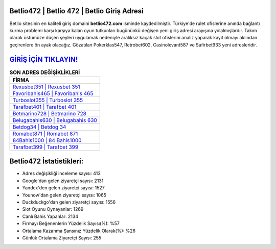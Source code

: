 ﻿Betlio472 | Betlio 472 | Betlio Giriş Adresi
===================================

.. image:: images/betlio-giris.jpg
   :width: 600
   
Betlio sitesinin en kaliteli giriş domaini **betlio472.com** isminde kaydedilmiştir. Türkiye'de rulet ofislerine anında bağlantı kurma problemi karşı karşıya kalan oyun tutkunları bugününkü değişen yeni giriş adresi arayışına yolalmışlardır. Takım olarak üstümüze düşen şeyleri uygulamak nedeniyle aralıksız kaçak slot ofislerini analiz yaparak kayıt olmayı aklından geçirenlere ön ayak olacağız. Gözatılan Pokerklas547, Retrobet602, Casinolevant587 ve Safirbet933 yeni adresleridir.

`GİRİŞ İÇİN TIKLAYIN! <https://urlday.cc/git>`_
==============

.. list-table:: **SON ADRES DEĞİŞİKLİKLERİ**
   :widths: 100
   :header-rows: 1

   * - FİRMA
   * - `Rexusbet351 | Rexusbet 351 <rexusbet351-rexusbet-351-rexusbet-giris-adresi.html>`_
   * - `Favoribahis465 | Favoribahis 465 <favoribahis465-favoribahis-465-favoribahis-giris-adresi.html>`_
   * - `Turboslot355 | Turboslot 355 <turboslot355-turboslot-355-turboslot-giris-adresi.html>`_	 
   * - `Tarafbet401 | Tarafbet 401 <tarafbet401-tarafbet-401-tarafbet-giris-adresi.html>`_	 
   * - `Betmarino728 | Betmarino 728 <betmarino728-betmarino-728-betmarino-giris-adresi.html>`_ 
   * - `Belugabahis630 | Belugabahis 630 <belugabahis630-belugabahis-630-belugabahis-giris-adresi.html>`_
   * - `Betdog34 | Betdog 34 <betdog34-betdog-34-betdog-giris-adresi.html>`_	 
   * - `Romabet871 | Romabet 871 <romabet871-romabet-871-romabet-giris-adresi.html>`_
   * - `84Bahis1000 | 84 Bahis1000 <84bahis1000-84-bahis1000-bahis1000-giris-adresi.html>`_
   * - `Tarafbet399 | Tarafbet 399 <tarafbet399-tarafbet-399-tarafbet-giris-adresi.html>`_
	 
Betlio472 İstatistikleri:
===================================	 
* Adres değişikliği inceleme sayısı: 413
* Google'dan gelen ziyaretçi sayısı: 2131
* Yandex'den gelen ziyaretçi sayısı: 1527
* Younow'dan gelen ziyaretçi sayısı: 1065
* Duckduckgo'dan gelen ziyaretçi sayısı: 1556
* Slot Oyunu Oynayanlar: 1269
* Canlı Bahis Yapanlar: 2134
* Firmayı Beğenenlerin Yüzdelik Sayısı(%): %57
* Ortalama Kazanma Şansınız Yüzdelik Olarak(%): %26
* Günlük Ortalama Ziyaretçi Sayısı: 255
